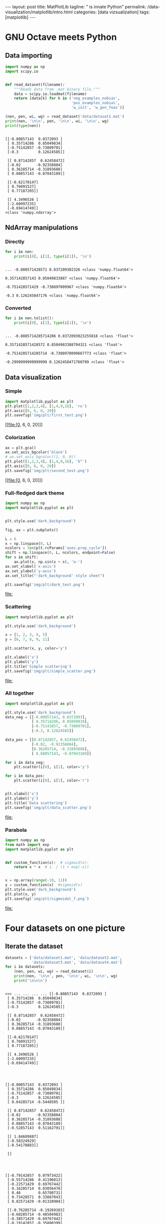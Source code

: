 #+BEGIN_EXPORT html
---
layout: post
title: MatPlotLib
tagline: " is innate Python"
permalink: /data-visualization/matplotlib/intro.html
categories: [data vizsualization]
tags: [matplotlib]
---
#+END_EXPORT

#+STARTUP: showall
#+OPTIONS: tags:nil num:nil \n:nil @:t ::t |:t ^:{} _:{} *:t
#+TOC: headlines 2
#+PROPERTY:header-args :results output :exports both :eval noexport

* GNU Octave meets Python

** Data importing
   #+BEGIN_SRC python :results none :session perc
     import numpy as np
     import scipy.io


     def read_dataset(filename):
         """Reads data from .mat binary file."""
         data = scipy.io.loadmat(filename)
         return [data[k] for k in ('neg_examples_nobias',
                                   'pos_examples_nobias',
                                   'w_init', 'w_gen_feas')]
   #+END_SRC


   #+BEGIN_SRC python :results output :session perc
     (nen, pen, wi, wg) = read_dataset('data/dataset1.mat')
     print(nen, '\n\n', pen, '\n\n', wi, '\n\n', wg)
     print(type(nen))
   #+END_SRC

   #+RESULTS:
   #+begin_example

   [[-0.80857143  0.8372093 ]
    [ 0.35714286  0.85049834]
    [-0.75142857 -0.73089701]
    [-0.3         0.12624585]] 

    [[ 0.87142857  0.62458472]
    [-0.02       -0.92358804]
    [ 0.36285714 -0.31893688]
    [ 0.88857143 -0.87043189]] 

    [[-0.62170147]
    [ 0.76091527]
    [ 0.77187205]] 

    [[ 4.3496526 ]
    [-2.60997235]
    [-0.69414749]]
   <class 'numpy.ndarray'>
#+end_example

** NdArray manipulations

*** Directly
    #+BEGIN_SRC python :results output :session perc :pp :eval noexport
      for i in nen:
          print(i[0], i[1], type(i[1]), '\n')
    #+END_SRC

    #+RESULTS:
    : 
    : ... -0.808571428571 0.837209302326 <class 'numpy.float64'> 
    : 
    : 0.357142857143 0.85049833887 <class 'numpy.float64'> 
    : 
    : -0.751428571429 -0.730897009967 <class 'numpy.float64'> 
    : 
    : -0.3 0.126245847176 <class 'numpy.float64'>

*** Converted
    #+BEGIN_SRC python :results output :exports both :eval noexport :session perc
      for i in nen.tolist():
          print(i[0], i[1], type(i[1]), '\n')
    #+END_SRC

    #+RESULTS:
    : 
    : ... -0.8085714285714286 0.8372093023255818 <class 'float'> 
    : 
    : 0.3571428571428572 0.8504983388704321 <class 'float'> 
    : 
    : -0.7514285714285714 -0.7308970099667773 <class 'float'> 
    : 
    : -0.2999999999999999 0.1262458471760799 <class 'float'>

** Data visualization

*** Simple
    #+BEGIN_SRC python :results file :session perc :exports code
      import matplotlib.pyplot as plt
      plt.plot([1,2,3,4], [1,4,9,16], 'ro')
      plt.axis([0, 6, 0, 20])
      plt.savefig('img/plt/first_test.png')
    #+END_SRC

    #+RESULTS:
    [[file:[0, 6, 0, 20]]]

    [[http://0--key.github.io/assets/img/plt/first_test.png]]

*** Colorization
    #+BEGIN_SRC python :results file :session perc :exports code :eval noexport
      ax = plt.gca()
      ax.set_axis_bgcolor('black')
      # ax.set_axis_bgcolor((1, 0, 0))
      plt.plot([1,2,3,4], [1,4,9,16], 'b^')
      plt.axis([0, 6, 0, 20])
      plt.savefig('img/plt/second_test.png')
    #+END_SRC

    #+RESULTS:
    [[file:[0, 6, 0, 20]]]

    [[http://0--key.github.io/assets/img/plt/second_test.png]]

*** Full-fledged dark theme
    #+BEGIN_SRC python :results file :exports code :eval noexport
      import numpy as np
      import matplotlib.pyplot as plt


      plt.style.use('dark_background')

      fig, ax = plt.subplots()

      L = 6
      x = np.linspace(0, L)
      ncolors = len(plt.rcParams['axes.prop_cycle'])
      shift = np.linspace(0, L, ncolors, endpoint=False)
      for s in shift:
          ax.plot(x, np.sin(x + s), 'o-')
      ax.set_xlabel('x-axis')
      ax.set_ylabel('y-axis')
      ax.set_title("'dark_background' style sheet")

      plt.savefig('img/plt/dark_test.png')
    #+END_SRC

    #+RESULTS:
    [[file:]]

    [[http://0--key.github.io/assets/img/plt/dark_test.png]]
   
*** Scattering
    #+BEGIN_SRC python :results file :exports code :eval noexport
      import matplotlib.pyplot as plt

      plt.style.use('dark_background')

      x = [1, 2, 3, 4, 5]
      y = [6, 7, 8, 9, 11]

      plt.scatter(x, y, color='y')

      plt.xlabel('x')
      plt.ylabel('y')
      plt.title('Simple scattering')
      plt.savefig('img/plt/simple_scatter.png')
    #+END_SRC

    #+RESULTS:
    [[file:]]

    [[http://0--key.github.io/assets/img/plt/simple_scatter.png]]

*** All together
    #+BEGIN_SRC python :results file :exports code :eval noexport
      import matplotlib.pyplot as plt

      plt.style.use('dark_background')
      data_neg = [[-0.80857143, 0.8372093],
                  [ 0.35714286, 0.85049834],
                  [-0.75142857, -0.73089701],
                  [-0.3, 0.12624585]]

      data_pos = [[0.87142857, 0.62458472],
                  [-0.02, -0.92358804],
                  [0.36285714, -0.31893688],
                  [ 0.88857143, -0.87043189]]

      for i in data_neg:
          plt.scatter(i[0], i[1], color='y')

      for i in data_pos:
          plt.scatter(i[0], i[1], color='r')


      plt.xlabel('x')
      plt.ylabel('y')
      plt.title('Data scattering')
      plt.savefig('img/plt/data_scatter.png')
    #+END_SRC

    #+RESULTS:
    [[file:]]
    
    [[http://0--key.github.io/assets/img/plt/data_scatter.png]]

*** Parabola
    #+BEGIN_SRC python :results file :exports code :eval noexport
      import numpy as np
      from math import exp
      import matplotlib.pyplot as plt


      def custom_function(x):  # sigmoid(x):
          return x * x  # 1. / (1 + exp(-x))


      x = np.array(range(-10, 11))
      y = custom_function(x)  #sigmoid(x)
      plt.style.use('dark_background')
      plt.plot(x, y)
      plt.savefig('img/plt/sigmoidal_f.png')
    #+END_SRC

    #+RESULTS:
    [[file:]]

    [[http://0--key.github.io/assets/img/plt/parabola.png]]


* Four datasets on one picture

** Iterate the dataset
   #+BEGIN_SRC python :results output :session perc :eval noexport
     datasets = ['data/dataset1.mat', 'data/dataset2.mat',
                 'data/dataset3.mat', 'data/dataset4.mat']
     for i in datasets:
         (nen, pen, wi, wg) = read_dataset(i)
         print(nen, '\n\n', pen, '\n\n', wi, '\n\n', wg)
         print('\n\n\n')
   #+END_SRC

   #+RESULTS:
   #+begin_example

   >>> ... ... ... ... [[-0.80857143  0.8372093 ]
    [ 0.35714286  0.85049834]
    [-0.75142857 -0.73089701]
    [-0.3         0.12624585]] 

    [[ 0.87142857  0.62458472]
    [-0.02       -0.92358804]
    [ 0.36285714 -0.31893688]
    [ 0.88857143 -0.87043189]] 

    [[-0.62170147]
    [ 0.76091527]
    [ 0.77187205]] 

    [[ 4.3496526 ]
    [-2.60997235]
    [-0.69414749]]




   [[-0.80857143  0.8372093 ]
    [ 0.35714286  0.85049834]
    [-0.75142857 -0.73089701]
    [-0.3         0.12624585]
    [ 0.64285714 -0.5448505 ]] 

    [[ 0.87142857  0.62458472]
    [-0.02       -0.92358804]
    [ 0.36285714 -0.31893688]
    [ 0.88857143 -0.87043189]
    [-0.52857143  0.51162791]] 

    [[ 1.84689887]
    [-0.58324929]
    [-0.54178883]] 

    []




   [[-0.79142857  0.07973422]
    [-0.55714286  0.41196013]
    [-0.22571429  0.69767442]
    [ 0.16285714  0.83056478]
    [ 0.46        0.65780731]
    [ 0.73428571  0.33887043]
    [ 0.82571429 -0.01328904]] 

    [[-0.76285714 -0.19269103]
    [-0.60285714 -0.48504983]
    [-0.38571429 -0.69767442]
    [-0.19142857 -0.35880399]
    [ 0.28285714 -0.43189369]
    [ 0.40857143 -0.69767442]
    [ 0.75142857 -0.23255814]] 

    [[ 0.90368034]
    [-0.49087549]
    [ 0.94855295]] 

    [[ -0.67272864]
    [-11.48921717]
    [ -0.89411095]]




   [[-0.86571429 -0.39202658]
    [-0.78571429 -0.17275748]
    [-0.55714286  0.24584718]
    [-0.28857143  0.52491694]
    [-0.12857143  0.52491694]
    [ 0.08285714  0.33222591]
    [ 0.18        0.10631229]
    [ 0.25428571 -0.16611296]
    [ 0.32857143 -0.35215947]] 

    [[-0.08857143  0.23255814]
    [ 0.00857143 -0.06644518]
    [ 0.12857143 -0.3255814 ]
    [ 0.28857143 -0.52491694]
    [ 0.59714286 -0.46511628]
    [ 0.71714286 -0.1461794 ]
    [ 0.86        0.15946844]
    [ 0.94571429  0.44518272]] 

    [[-0.03182596]
    [-0.25511273]
    [-0.00710252]] 

    []
 #+end_example

** Scatter NumPy array
   #+BEGIN_SRC python :results file :exports code :eval noexport :session perc
     import matplotlib.pyplot as plt

     plt.style.use('dark_background')
     (data_neg, data_pos, wi, wg) = read_dataset('data/dataset1.mat')

     for i in data_neg:
         plt.scatter(i[0], i[1], color='y')

     for i in data_pos:
         plt.scatter(i[0], i[1], color='r')


     plt.xlabel('x')
     plt.ylabel('y')
     plt.title('NumPy scattering')
     plt.savefig('img/plt/ndarray_scatter.png')
   #+END_SRC

   #+RESULTS:
   [[file:
   >>> >>> >>> >>> ... ... <matplotlib.collections.PathCollection object at 0x7f13e0906978>
   <matplotlib.collections.PathCollection object at 0x7f13e0923be0>
   <matplotlib.collections.PathCollection object at 0x7f13e092f860>
   <matplotlib.collections.PathCollection object at 0x7f13e0942f28>
   ... ... <matplotlib.collections.PathCollection object at 0x7f13e0942e48>
   <matplotlib.collections.PathCollection object at 0x7f13e08c7f28>
   <matplotlib.collections.PathCollection object at 0x7f13e0ae16a0>
   <matplotlib.collections.PathCollection object at 0x7f13e0923ac8>
   >>> <matplotlib.text.Text object at 0x7f13e0b3b978>
   <matplotlib.text.Text object at 0x7f13e0b5da90>
   <matplotlib.text.Text object at 0x7f13e0afe860>]]
   >>> >>> ... ... ... ... >>> ... ... ... ... >>> >>> ... ... <matplotlib.collections.PathCollection object at 0x7f13e09069e8>
   <matplotlib.collections.PathCollection object at 0x7f13e097a3c8>
   <matplotlib.collections.PathCollection object at 0x7f13e0923da0>
   <matplotlib.collections.PathCollection object at 0x7f13e0929550>
   ... ... <matplotlib.collections.PathCollection object at 0x7f13e09290f0>
   <matplotlib.collections.PathCollection object at 0x7f13e0923c18>
   <matplotlib.collections.PathCollection object at 0x7f13e092fe10>
   <matplotlib.collections.PathCollection object at 0x7f13e092ff28>
   >>> <matplotlib.text.Text object at 0x7f13e0b3b978>
   <matplotlib.text.Text object at 0x7f13e0b5da90>
   <matplotlib.text.Text object at 0x7f13e0afe860>]]
   >>> >>> ... ... ... ... >>> ... ... ... ... >>> >>> ... ... <matplotlib.collections.PathCollection object at 0x7f13e0ac67b8>
   <matplotlib.collections.PathCollection object at 0x7f13e09560b8>
   <matplotlib.collections.PathCollection object at 0x7f13e0adb0f0>
   <matplotlib.collections.PathCollection object at 0x7f13e0968f28>
   ... ... <matplotlib.collections.PathCollection object at 0x7f13e0968e48>
   <matplotlib.collections.PathCollection object at 0x7f13e096ef28>
   <matplotlib.collections.PathCollection object at 0x7f13e094dbe0>
   <matplotlib.collections.PathCollection object at 0x7f13e0956a58>
   >>> <matplotlib.text.Text object at 0x7f13e0b3b978>
   <matplotlib.text.Text object at 0x7f13e0b5da90>
   <matplotlib.text.Text object at 0x7f13e0afe860>]]
   ... ... ... ... >>> ... ... ... ... >>> >>> ... ... <matplotlib.collections.PathCollection object at 0x7f13e0b20b70>
   <matplotlib.collections.PathCollection object at 0x7f13e0b30748>
   <matplotlib.collections.PathCollection object at 0x7f13e0b30eb8>
   <matplotlib.collections.PathCollection object at 0x7f13e0b30dd8>
   ... ... <matplotlib.collections.PathCollection object at 0x7f13e0abeeb8>
   <matplotlib.collections.PathCollection object at 0x7f13e0abe710>
   <matplotlib.collections.PathCollection object at 0x7f13e0b68240>
   <matplotlib.collections.PathCollection object at 0x7f13e0abedd8>
   >>> <matplotlib.text.Text object at 0x7f13e0b3b978>
   <matplotlib.text.Text object at 0x7f13e0b5da90>
   <matplotlib.text.Text object at 0x7f13e0afe860>]]

** Scatter several datasets on one image
   #+BEGIN_SRC python :results file :exports code :eval noexport
     import scipy.io
     import matplotlib.pyplot as plt


     def read_dataset(filename):
         """Reads data from .mat binary file."""
         data = scipy.io.loadmat(filename)
         return [data[k] for k in ('neg_examples_nobias',
                                   'pos_examples_nobias',
                                   'w_init', 'w_gen_feas')]


     datasets = ['data/dataset1.mat', 'data/dataset2.mat',
                 'data/dataset3.mat', 'data/dataset4.mat']

     plt.style.use('dark_background')
     fig = plt.figure()

     for i, data in enumerate(datasets):
         (data_neg, data_pos, wi, wg) = read_dataset(data)
         s1 = fig.add_subplot(2, 2, i+1)
         for i in data_neg:
             s1.scatter(i[0], i[1], color='y')
         for i in data_pos:
             s1.scatter(i[0], i[1], color='r')

     plt.savefig('img/plt/four_datasets.png')
   #+END_SRC

   #+RESULTS:
   [[file:]]

   [[http://0--key.github.io/assets/img/plt/four_datasets.png]]
